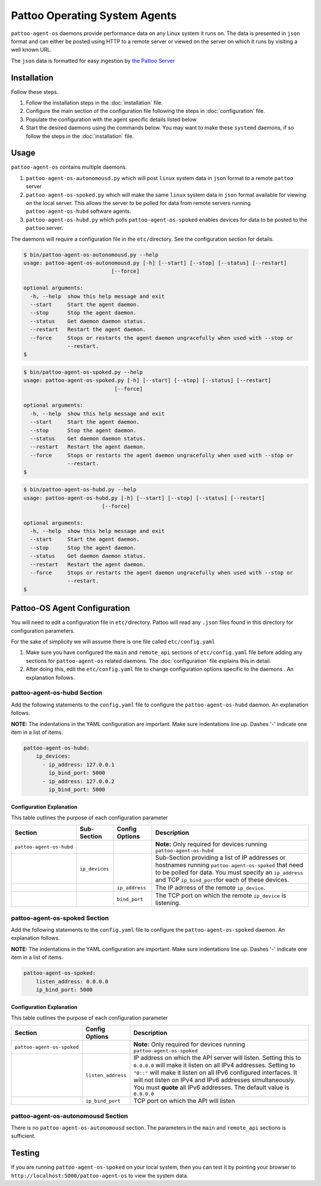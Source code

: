 
Pattoo Operating System Agents
==============================

``pattoo-agent-os`` daemons provide performance data on any Linux system it runs on. The data is presented in ``json`` format and can either be posted using HTTP to a remote server or viewed on the server on which it runs by visiting a well known URL.

The ``json`` data is formatted for easy ingestion by `the Pattoo Server <https://pattoo.readthedocs.io/>`_

Installation
------------

Follow these steps.


#. Follow the installation steps in the :doc:`installation` file.
#. Configure the main section of the configuration file following the steps in :doc:`configuration` file.
#. Populate the configuration with the agent specific details listed below
#. Start the desired daemons using the commands below. You may want to make these ``systemd`` daemons, if so follow the steps in the :doc:`installation` file.

Usage
-----

``pattoo-agent-os`` contains multiple daemons.


#. ``pattoo-agent-os-autonomousd.py`` which will post ``linux`` system data in ``json`` format to a remote ``pattoo`` server
#. ``pattoo-agent-os-spoked.py`` which will make the same ``linux`` system data in ``json`` format available for viewing on the local server. This allows the server to be polled for data from remote servers running  ``pattoo-agent-os-hubd`` software agents.
#. ``pattoo-agent-os-hubd.py`` which polls ``pattoo-agent-os-spoked`` enables devices for data to be posted to the ``pattoo`` server.

The daemons will require a configuration file in the ``etc/``\ directory. See the configuration section for details.

.. code-block:: bash

   $ bin/pattoo-agent-os-autonomousd.py --help
   usage: pattoo-agent-os-autonomousd.py [-h] [--start] [--stop] [--status] [--restart]
                               [--force]

   optional arguments:
     -h, --help  show this help message and exit
     --start     Start the agent daemon.
     --stop      Stop the agent daemon.
     --status    Get daemon daemon status.
     --restart   Restart the agent daemon.
     --force     Stops or restarts the agent daemon ungracefully when used with --stop or
                 --restart.
   $

.. code-block:: bash

   $ bin/pattoo-agent-os-spoked.py --help
   usage: pattoo-agent-os-spoked.py [-h] [--start] [--stop] [--status] [--restart]
                                [--force]

   optional arguments:
     -h, --help  show this help message and exit
     --start     Start the agent daemon.
     --stop      Stop the agent daemon.
     --status    Get daemon daemon status.
     --restart   Restart the agent daemon.
     --force     Stops or restarts the agent daemon ungracefully when used with --stop or
                 --restart.
   $

.. code-block:: bash

   $ bin/pattoo-agent-os-hubd.py --help
   usage: pattoo-agent-os-hubd.py [-h] [--start] [--stop] [--status] [--restart]
                            [--force]

   optional arguments:
     -h, --help  show this help message and exit
     --start     Start the agent daemon.
     --stop      Stop the agent daemon.
     --status    Get daemon daemon status.
     --restart   Restart the agent daemon.
     --force     Stops or restarts the agent daemon ungracefully when used with --stop or
                 --restart.
   $

Pattoo-OS Agent Configuration
-----------------------------

You will need to edit a configuration file in ``etc/``\ directory. Pattoo will read any ``.json`` files found in this directory for configuration parameters.

For the sake of simplicity we will assume there is one file called ``etc/config.yaml``


#. Make sure you have configured the ``main`` and ``remote_api`` sections of ``etc/config.yaml`` file before adding any sections for ``pattoo-agent-os`` related daemons. The :doc:`configuration` file explains this in detail.
#. After doing this, edit the ``etc/config.yaml`` file to change configuration options specific to the daemons . An explanation follows.

pattoo-agent-os-hubd Section
^^^^^^^^^^^^^^^^^^^^^^^^^^^^

Add the following statements to the ``config.yaml`` file to configure the  ``pattoo-agent-os-hubd`` daemon. An explanation follows.

**NOTE:** The indentations in the YAML configuration are important. Make sure indentations line up. Dashes '-' indicate one item in a list of items.

.. code-block:: yaml

   pattoo-agent-os-hubd:
       ip_devices:
         - ip_address: 127.0.0.1
           ip_bind_port: 5000
         - ip_address: 127.0.0.2
           ip_bind_port: 5000

Configuration Explanation
~~~~~~~~~~~~~~~~~~~~~~~~~

This table outlines the purpose of each configuration parameter

.. list-table::
   :header-rows: 1

   * - Section
     - Sub-Section
     - Config Options
     - Description
   * - ``pattoo-agent-os-hubd``
     -
     -
     - **Note:** Only required for devices running ``pattoo-agent-os-hubd``
   * -
     - ``ip_devices``
     -
     - Sub-Section providing a list of IP addresses or hostnames running ``pattoo-agent-os-spoked`` that need to be polled for data. You must specify an ``ip_address`` and TCP ``ip_bind_port``\ for each of these devices.
   * -
     -
     - ``ip_address``
     - The IP adrress of the remote ``ip_device``.
   * -
     -
     - ``bind_port``
     - The TCP port on which the remote ``ip_device`` is listening.


pattoo-agent-os-spoked Section
^^^^^^^^^^^^^^^^^^^^^^^^^^^^^^

Add the following statements to the ``config.yaml`` file to configure the  ``pattoo-agent-os-spoked`` daemon. An explanation follows.

**NOTE:** The indentations in the YAML configuration are important. Make sure indentations line up. Dashes '-' indicate one item in a list of items.

.. code-block:: yaml

   pattoo-agent-os-spoked:
       listen_address: 0.0.0.0
       ip_bind_port: 5000

Configuration Explanation
~~~~~~~~~~~~~~~~~~~~~~~~~

This table outlines the purpose of each configuration parameter

.. list-table::
   :header-rows: 1

   * - Section
     - Config Options
     - Description
   * - ``pattoo-agent-os-spoked``
     -
     - **Note:** Only required for devices running ``pattoo-agent-os-spoked``
   * -
     - ``listen_address``
     - IP address on which the API server will listen. Setting this to ``0.0.0.0`` will make it listen on all IPv4 addresses. Setting to ``"0::"`` will make it listen on all IPv6 configured interfaces. It will not listen on IPv4 and IPv6 addresses simultaneously. You must **quote** all IPv6 addresses. The default value is ``0.0.0.0``
   * -
     - ``ip_bind_port``
     - TCP port on which the API will listen


pattoo-agent-os-autonomousd Section
^^^^^^^^^^^^^^^^^^^^^^^^^^^^^^^^^^^

There is no ``pattoo-agent-os-autonomousd`` section. The parameters in the ``main`` and ``remote_api`` sections is sufficient.

Testing
-------

If you are running ``pattoo-agent-os-spoked`` on your local system, then you can test it by pointing your browser to ``http://localhost:5000/pattoo-agent-os`` to view the system data.
